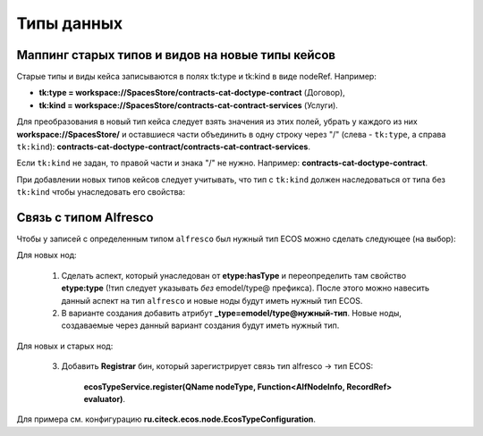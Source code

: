 Типы данных
=============

Маппинг старых типов и видов на новые типы кейсов
~~~~~~~~~~~~~~~~~~~~~~~~~~~~~~~~~~~~~~~~~~~~~~~~~~~~~

Старые типы и виды кейса записываются в полях tk:type и tk:kind в виде nodeRef. Например:

* **tk:type = workspace://SpacesStore/contracts-cat-doctype-contract** (Договор),
* **tk:kind = workspace://SpacesStore/contracts-cat-contract-services** (Услуги).

Для преобразования в новый тип кейса следует взять значения из этих полей, убрать у каждого из них **workspace://SpacesStore/** и оставшиеся части объединить в одну строку через "/" (слева - ``tk:type``, а справа ``tk:kind``): **contracts-cat-doctype-contract/contracts-cat-contract-services**.

Если ``tk:kind`` не задан, то правой части и знака "/" не нужно. Например: **contracts-cat-doctype-contract**.

При добавлении новых типов кейсов следует учитывать, что тип с ``tk:kind`` должен наследоваться от типа без ``tk:kind`` чтобы унаследовать его свойства:

.. image:: _static/case_type_legacy_1.png
       :align: center
       :alt: Наследование типа

Связь с типом Alfresco
~~~~~~~~~~~~~~~~~~~~~~~~~~

Чтобы у записей с определенным типом ``alfresco`` был нужный тип ECOS можно сделать следующее (на выбор):

Для новых нод:

		1. Сделать аспект, который унаследован от **etype:hasType** и переопределить там свойство **etype:type** (!тип следует указывать *без* emodel/type@ префикса). После этого можно навесить данный аспект на тип ``alfresco`` и новые ноды будут иметь нужный тип ECOS.
		2. В варианте создания добавить атрибут **_type=emodel/type@нужный-тип**. Новые ноды, создаваемые через данный вариант создания будут иметь нужный тип.

Для новых и старых нод:

        3. Добавить **Registrar** бин, который зарегистрирует связь тип alfresco → тип ECOS:

            **ecosTypeService.register(QName nodeType, Function<AlfNodeInfo, RecordRef> evaluator)**.

Для примера см. конфигурацию **ru.citeck.ecos.node.EcosTypeConfiguration**.